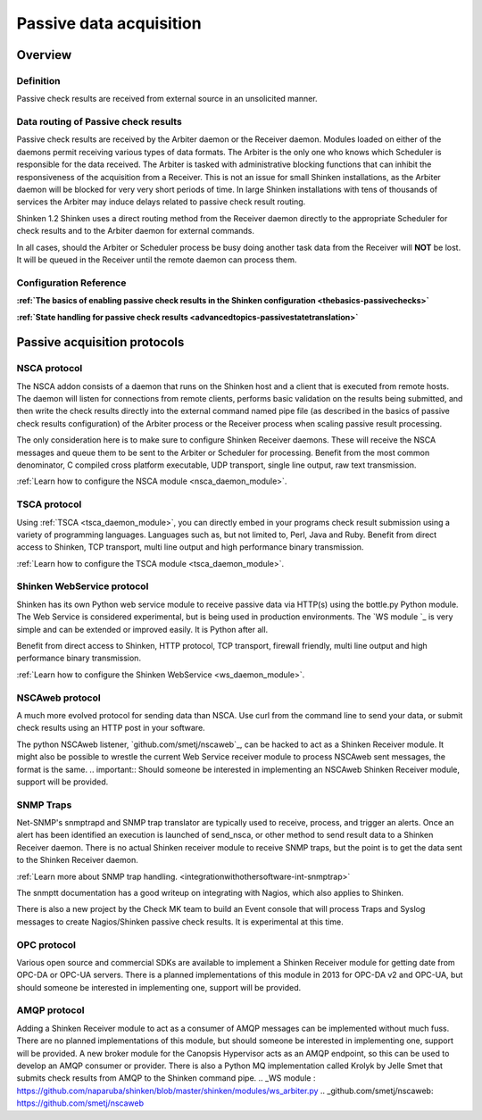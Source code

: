.. _setup_passive_checks:



Passive data acquisition 
=========================



Overview 
---------




Definition 
~~~~~~~~~~~


Passive check results are received from external source in an unsolicited manner.



Data routing of Passive check results 
~~~~~~~~~~~~~~~~~~~~~~~~~~~~~~~~~~~~~~


Passive check results are received by the  Arbiter daemon or the Receiver daemon. Modules loaded on either of the daemons permit receiving various types of data formats.
The Arbiter is the only one who knows which Scheduler is responsible for the data received. The Arbiter is tasked with administrative blocking functions that can inhibit the responsiveness of the acquisition from a Receiver. This is not an issue for small Shinken installations, as the Arbiter daemon will be blocked for very very short periods of time. In large Shinken installations with tens of thousands of services the Arbiter may induce delays related to passive check result routing.

Shinken 1.2 Shinken uses a direct routing method from the Receiver daemon directly to the appropriate Scheduler for check results and to the Arbiter daemon for external commands.

In all cases, should the Arbiter or Scheduler process be busy doing another task data from the Receiver will **NOT** be lost. It will be queued in the Receiver until the remote daemon can process them.



Configuration Reference 
~~~~~~~~~~~~~~~~~~~~~~~~


**:ref:`The basics of enabling passive check results in the Shinken configuration <thebasics-passivechecks>`**

**:ref:`State handling for passive check results <advancedtopics-passivestatetranslation>`**



Passive acquisition protocols 
------------------------------




NSCA protocol 
~~~~~~~~~~~~~~


The NSCA addon consists of a daemon that runs on the Shinken host and a client that is executed from remote hosts. The daemon will listen for connections from remote clients, performs basic validation on the results being submitted, and then write the check results directly into the external command named pipe file (as described in the basics of passive check results configuration) of the Arbiter process or the Receiver process when scaling passive result processing.

The only consideration here is to make sure to configure Shinken Receiver daemons. These will receive the NSCA messages and queue them to be sent to the Arbiter or Scheduler for processing.
Benefit from the most common denominator, C compiled cross platform executable, UDP transport, single line output, raw text transmission.

:ref:`Learn how to configure the NSCA module <nsca_daemon_module>`.



TSCA protocol 
~~~~~~~~~~~~~~


Using :ref:`TSCA <tsca_daemon_module>`, you can directly embed in your programs check result submission using a variety of programming languages. Languages such as, but not limited to, Perl, Java and Ruby.
Benefit from direct access to Shinken, TCP transport, multi line output and high performance binary transmission.

:ref:`Learn how to configure the TSCA module <tsca_daemon_module>`.



Shinken WebService protocol 
~~~~~~~~~~~~~~~~~~~~~~~~~~~~


Shinken has its own Python web service module to receive passive data via HTTP(s) using the bottle.py Python module. The Web Service is considered experimental, but is being used in production environments. The `WS module `_ is very simple and can be extended or improved easily. It is Python after all.

Benefit from direct access to Shinken, HTTP protocol, TCP transport, firewall friendly, multi line output and high performance binary transmission.

:ref:`Learn how to configure the Shinken WebService <ws_daemon_module>`.



NSCAweb protocol 
~~~~~~~~~~~~~~~~~


A much more evolved protocol for sending data than NSCA. Use curl from the command line to send your data, or submit check results using an HTTP post in your software.

The python NSCAweb listener, `github.com/smetj/nscaweb`_, can be hacked to act as a Shinken Receiver module. It might also be possible to wrestle the current Web Service receiver module to process NSCAweb sent messages, the format is the same. 
.. important::  Should someone be interested in implementing an NSCAweb Shinken Receiver module, support will be provided.



SNMP Traps 
~~~~~~~~~~~


Net-SNMP's snmptrapd and SNMP trap translator are typically used to receive, process, and trigger an alerts. Once an alert has been identified an execution is launched of send_nsca, or other method to send result data to a Shinken Receiver daemon. There is no actual Shinken receiver module to receive SNMP traps, but the point is to get the data sent to the Shinken Receiver daemon.

:ref:`Learn more about SNMP trap handling. <integrationwithothersoftware-int-snmptrap>`

The snmptt documentation has a good writeup on integrating with Nagios, which also applies to Shinken.

There is also a new project by the Check MK team to build an Event console that will process Traps and Syslog messages to create Nagios/Shinken passive check results. It is experimental at this time.



OPC protocol 
~~~~~~~~~~~~~


Various open source and commercial SDKs are available to implement a Shinken Receiver module for getting date from OPC-DA or OPC-UA servers. There is a planned implementations of this module in 2013 for OPC-DA v2 and OPC-UA, but should someone be interested in implementing one, support will be provided.



AMQP protocol 
~~~~~~~~~~~~~~


Adding a Shinken Receiver module to act as a consumer of AMQP messages can be implemented without much fuss. There are no planned implementations of this module, but should someone be interested in implementing one, support will be provided. A new broker module for the Canopsis Hypervisor acts as an AMQP endpoint, so this can be used to develop an AMQP consumer or provider. There is also a Python MQ implementation called Krolyk by Jelle Smet that submits check results from AMQP to the Shinken command pipe.
.. _WS module : https://github.com/naparuba/shinken/blob/master/shinken/modules/ws_arbiter.py
.. _github.com/smetj/nscaweb: https://github.com/smetj/nscaweb